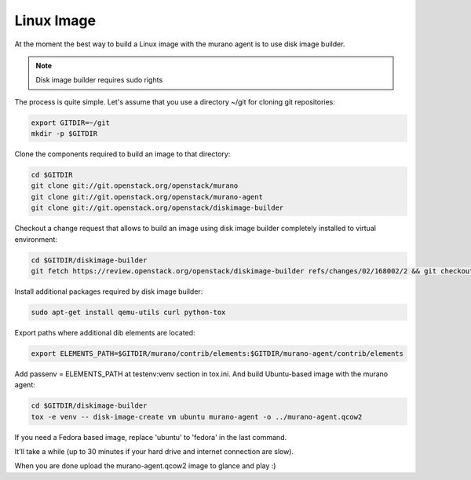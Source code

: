 ..
    Copyright 2014 Mirantis, Inc.

    Licensed under the Apache License, Version 2.0 (the "License"); you may
    not use this file except in compliance with the License. You may obtain
    a copy of the License at

        http://www.apache.org/licenses/LICENSE-2.0

    Unless required by applicable law or agreed to in writing, software
    distributed under the License is distributed on an "AS IS" BASIS, WITHOUT
    WARRANTIES OR CONDITIONS OF ANY KIND, either express or implied. See the
    License for the specific language governing permissions and limitations
    under the License.

===========
Linux Image
===========

At the moment the best way to build a Linux image with the murano agent is
to use disk image builder.


.. note::

    Disk image builder requires sudo rights


The process is quite simple. Let's assume that you use a directory ~/git
for cloning git repositories:

.. code-block:: console

    export GITDIR=~/git
    mkdir -p $GITDIR


Clone the components required to build an image to that directory:

.. code-block:: console

    cd $GITDIR
    git clone git://git.openstack.org/openstack/murano
    git clone git://git.openstack.org/openstack/murano-agent
    git clone git://git.openstack.org/openstack/diskimage-builder


Checkout a change request that allows to build an image using disk image builder
completely installed to virtual environment:

.. code-block:: console

    cd $GITDIR/diskimage-builder
    git fetch https://review.openstack.org/openstack/diskimage-builder refs/changes/02/168002/2 && git checkout FETCH_HEAD


Install additional packages required by disk image builder:

.. code-block:: console

    sudo apt-get install qemu-utils curl python-tox


Export paths where additional dib elements are located:

.. code-block:: console

    export ELEMENTS_PATH=$GITDIR/murano/contrib/elements:$GITDIR/murano-agent/contrib/elements

Add passenv = ELEMENTS_PATH at testenv:venv section in tox.ini.
And build Ubuntu-based image with the murano agent:

.. code-block:: console

    cd $GITDIR/diskimage-builder
    tox -e venv -- disk-image-create vm ubuntu murano-agent -o ../murano-agent.qcow2


If you need a Fedora based image, replace 'ubuntu' to 'fedora' in the last command.

It'll take a while (up to 30 minutes if your hard drive and internet connection are slow).

When you are done upload the murano-agent.qcow2 image to glance and play :)
